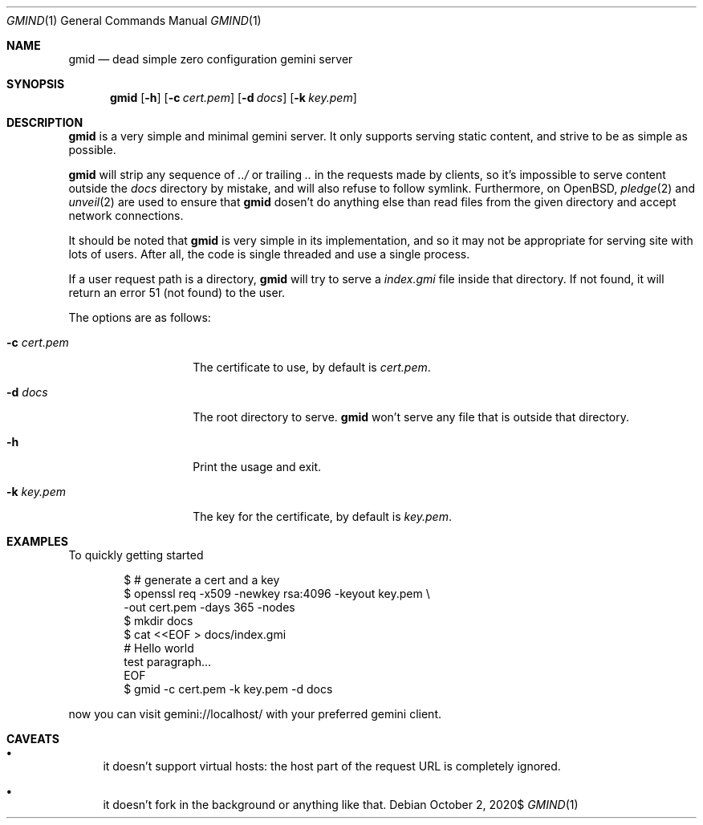 .\" Copyright (c) 2020 Omar Polo <op@omarpolo.com>
.\"
.\" Permission to use, copy, modify, and distribute this software for any
.\" purpose with or without fee is hereby granted, provided that the above
.\" copyright notice and this permission notice appear in all copies.
.\"
.\" THE SOFTWARE IS PROVIDED "AS IS" AND THE AUTHOR DISCLAIMS ALL WARRANTIES
.\" WITH REGARD TO THIS SOFTWARE INCLUDING ALL IMPLIED WARRANTIES OF
.\" MERCHANTABILITY AND FITNESS. IN NO EVENT SHALL THE AUTHOR BE LIABLE FOR
.\" ANY SPECIAL, DIRECT, INDIRECT, OR CONSEQUENTIAL DAMAGES OR ANY DAMAGES
.\" WHATSOEVER RESULTING FROM LOSS OF USE, DATA OR PROFITS, WHETHER IN AN
.\" ACTION OF CONTRACT, NEGLIGENCE OR OTHER TORTIOUS ACTION, ARISING OUT OF
.\" OR IN CONNECTION WITH THE USE OR PERFORMANCE OF THIS SOFTWARE.
.Dd $Mdocdate: October 2 2020$
.Dt GMIND 1
.Os
.Sh NAME
.Nm gmid
.Nd dead simple zero configuration gemini server
.Sh SYNOPSIS
.Nm
.Bk -words
.Op Fl h
.Op Fl c Ar cert.pem
.Op Fl d Ar docs
.Op Fl k Ar key.pem
.Ek
.Sh DESCRIPTION
.Nm
is a very simple and minimal gemini server.
It only supports serving static content, and strive to be as simple as
possible.
.Pp
.Nm
will strip any sequence of
.Pa ../
or trailing
.Pa ..
in the requests made by clients, so it's impossible to serve content
outside the
.Pa docs
directory by mistake, and will also refuse to follow symlink.
Furthermore, on
.Ox ,
.Xr pledge 2
and
.Xr unveil 2
are used to ensure that
.Nm
dosen't do anything else than read files from the given directory and
accept network connections.
.Pp
It should be noted that
.Nm
is very simple in its implementation, and so it may not be appropriate
for serving site with lots of users.
After all, the code is single threaded and use a single process.
.Pp
If a user request path is a directory,
.Nm
will try to serve a
.Pa index.gmi
file inside that directory.
If not found, it will return an error 51 (not found) to the user.
.Pp
The options are as follows:
.Bl -tag -width 12m
.It Fl c Ar cert.pem
The certificate to use, by default is
.Pa cert.pem .
.It Fl d Ar docs
The root directory to serve.
.Nm
won't serve any file that is outside that directory.
.It Fl h
Print the usage and exit.
.It Fl k Ar key.pem
The key for the certificate, by default is
.Pa key.pem .
.El
.Sh EXAMPLES
To quickly getting started
.Bd -literal -offset indent
$ # generate a cert and a key
$ openssl req -x509 -newkey rsa:4096 -keyout key.pem \\
        -out cert.pem -days 365 -nodes
$ mkdir docs
$ cat <<EOF > docs/index.gmi
# Hello world
test paragraph...
EOF
$ gmid -c cert.pem -k key.pem -d docs
.Ed
.Pp
now you can visit gemini://localhost/ with your preferred gemini client.
.Sh CAVEATS
.Bl -bullet
.It
it doesn't support virtual hosts: the host part of the request URL is
completely ignored.
.It
it doesn't fork in the background or anything like that.
.El
